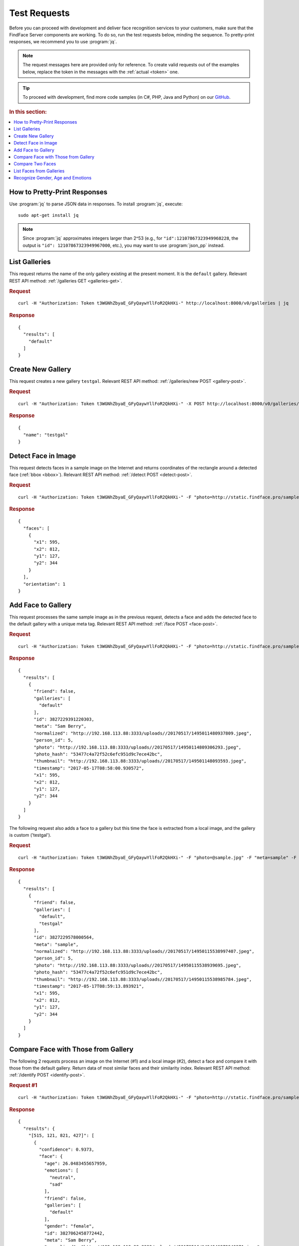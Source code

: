 .. _test:

Test Requests
-----------------------

Before you can proceed with development and deliver face recognition services to your customers, make sure that the FindFace Server components are working. To do so, run the test requests below, minding the sequence. To pretty-print responses, we recommend you to use :program:`jq`.

.. note::
      The request messages here are provided only for reference. To create valid requests out of the examples below, replace the token in the messages with the :ref:`actual <token>` one.

.. tip::
     To proceed with development, find more code samples (in C#, PHP, Java and Python) on our `GitHub <https://github.com/NTech-Lab/ffserver-examples>`_.

.. rubric:: In this section:

.. contents::
   :local:


How to Pretty-Print Responses
^^^^^^^^^^^^^^^^^^^^^^^^^^^^^^^^^^

Use :program:`jq` to parse JSON data in responses. To install :program:`jq`, execute:
::

 sudo apt-get install jq

.. note::
   Since :program:`jq` approximates integers larger than 2^53 (e.g., for ``"id":12107867323949968228``, the output is ``"id": 12107867323949967000``, etc.), you may want to use :program:`json_pp` instead.

  
List Galleries
^^^^^^^^^^^^^^^^^^^^^^^^^^^^

This request returns the name of the only gallery existing at the present moment. It is the ``default`` gallery. Relevant REST API method: :ref:`/galleries GET <galleries-get>`.

.. rubric:: Request

::

 curl -H "Authorization: Token t3WGNhZbyaE_GFyQaywYllFoR2QkHXi-" http://localhost:8000/v0/galleries | jq


.. rubric:: Response

::
 
  {
    "results": [
      "default"
    ]
  }



Create New Gallery
^^^^^^^^^^^^^^^^^^^^^^^^^^^

This request creates a new gallery ``testgal``. Relevant REST API method: :ref:`/galleries/new POST <gallery-post>`.

.. rubric:: Request

::

    curl -H "Authorization: Token t3WGNhZbyaE_GFyQaywYllFoR2QkHXi-" -X POST http://localhost:8000/v0/galleries/testgal | jq

.. rubric:: Response

::

  {
    "name": "testgal"
  }     

Detect Face in Image
^^^^^^^^^^^^^^^^^^^^^^^^^^^^^^^^

This request detects faces in a sample image on the Internet and returns coordinates of the rectangle around a detected face (:ref:`bbox <bbox>`). Relevant REST API method: :ref:`/detect POST <detect-post>`.

.. rubric:: Request

::

   curl -H "Authorization: Token t3WGNhZbyaE_GFyQaywYllFoR2QkHXi-" -F "photo=http://static.findface.pro/sample.jpg" http://localhost:8000/v0/detect | jq  
   
.. rubric:: Response

::

  {
    "faces": [
      {
        "x1": 595,
        "x2": 812,
        "y1": 127,
        "y2": 344
      }
    ],
    "orientation": 1
  }


Add Face to Gallery
^^^^^^^^^^^^^^^^^^^^^^^^^^^^^^^^^

This request processes the same sample image as in the previous request, detects a face and adds the detected face to the default gallery with a unique meta tag. Relevant REST API method: :ref:`/face POST <face-post>`.

.. rubric:: Request

::

  curl -H "Authorization: Token t3WGNhZbyaE_GFyQaywYllFoR2QkHXi-" -F "photo=http://static.findface.pro/sample.jpg" -F "meta=Sam Berry" http://localhost:8000/v0/face | jq

.. rubric:: Response

::

  {
    "results": [
      {
        "friend": false,
        "galleries": [
          "default"
        ],
        "id": 3827229391220303,
        "meta": "Sam Berry",
        "normalized": "http://192.168.113.88:3333/uploads//20170517/1495011480937809.jpeg",
        "person_id": 5,
        "photo": "http://192.168.113.88:3333/uploads//20170517/14950114809306293.jpeg",
        "photo_hash": "53477c4a72f52c6efc951d9c7ece42bc",
        "thumbnail": "http://192.168.113.88:3333/uploads//20170517/149501148093593.jpeg",
        "timestamp": "2017-05-17T08:58:00.930572",
        "x1": 595,
        "x2": 812,
        "y1": 127,
        "y2": 344
      }
    ]
  }

The following request also adds a face to a gallery but this time the face is extracted from a local image, and the gallery is custom ('testgal').

.. rubric:: Request

::

  curl -H "Authorization: Token t3WGNhZbyaE_GFyQaywYllFoR2QkHXi-" -F "photo=@sample.jpg" -F "meta=sample" -F "galleries=testgal" http://localhost:8000/v0/face | jq

.. rubric:: Response

:: 

  {
    "results": [
      {
        "friend": false,
        "galleries": [
          "default",
          "testgal"
        ],
        "id": 3827229578000564,
        "meta": "sample",
        "normalized": "http://192.168.113.88:3333/uploads//20170517/14950115538997407.jpeg",
        "person_id": 5,
        "photo": "http://192.168.113.88:3333/uploads//20170517/14950115538939695.jpeg",
        "photo_hash": "53477c4a72f52c6efc951d9c7ece42bc",
        "thumbnail": "http://192.168.113.88:3333/uploads//20170517/14950115538985784.jpeg",
        "timestamp": "2017-05-17T08:59:13.893921",
        "x1": 595,
        "x2": 812,
        "y1": 127,
        "y2": 344
      }
    ]
  }
  
Compare Face with Those from Gallery
^^^^^^^^^^^^^^^^^^^^^^^^^^^^^^^^^^^^^^^^^^^^^^^^^

The following 2 requests process an image on the Internet (#1) and a local image (#2), detect a face and compare it with those from the default gallery. Return data of most similar faces and their similarity index. Relevant REST API method: :ref:`/identify POST <identify-post>`.

.. rubric:: Request #1

::

  curl -H "Authorization: Token t3WGNhZbyaE_GFyQaywYllFoR2QkHXi-" -F "photo=http://static.findface.pro/sample2.jpg" http://localhost:8000/v0/identify | jq

.. rubric:: Response

::

  {
    "results": {
      "[515, 121, 821, 427]": [
        {
          "confidence": 0.9373,
          "face": {
            "age": 26.0483455657959,
            "emotions": [
              "neutral",
              "sad"
            ],
            "friend": false,
            "galleries": [
              "default"
            ],
            "gender": "female",
            "id": 3827062458772442,
            "meta": "Sam Berry",
            "normalized": "http://192.168.113.88:3333/uploads//20170516/1494946272949371.jpeg",
            "person_id": 5,
            "photo": "http://192.168.113.88:3333/uploads//20170516/14949462729435823.jpeg",
            "photo_hash": "53477c4a72f52c6efc951d9c7ece42bc",
            "thumbnail": "http://192.168.113.88:3333/uploads//20170516/14949462729480093.jpeg",
            "timestamp": "2017-05-16T14:51:12.943000",
            "x1": 595,
            "x2": 812,
            "y1": 127,
            "y2": 344
          }
        }
      ]
    }
  }

.. rubric:: Request #2

::

  curl -H "Authorization: Token t3WGNhZbyaE_GFyQaywYllFoR2QkHXi-" -F "photo=@Pictures/sample.jpg" http://localhost:8000/v0/identify | jq

.. rubric:: Response

::

  {
    "results": {
      "[595, 127, 812, 344]": [
        {
          "confidence": 0.9999,
          "face": {
            "age": 26.0483455657959,
            "emotions": [
              "neutral",
              "sad"
            ],
            "friend": false,
            "galleries": [
              "default"
            ],
            "gender": "female",
            "id": 3827062458772442,
            "meta": "Sam Berry",
            "normalized": "http://192.168.113.88:3333/uploads//20170516/1494946272949371.jpeg",
            "person_id": 5,
            "photo": "http://192.168.113.88:3333/uploads//20170516/14949462729435823.jpeg",
            "photo_hash": "53477c4a72f52c6efc951d9c7ece42bc",
            "thumbnail": "http://192.168.113.88:3333/uploads//20170516/14949462729480093.jpeg",
            "timestamp": "2017-05-16T14:51:12.943000",
            "x1": 595,
            "x2": 812,
            "y1": 127,
            "y2": 344
          }
        }
      ]
    }
  }
  
Compare Two Faces
^^^^^^^^^^^^^^^^^^^^^^^^^^^

This request compares a face in a local image and that on the Internet. Relevant REST API method: :ref:`/verify POST <verify-post>`.

.. rubric:: Request

::

  curl -H "Authorization: Token t3WGNhZbyaE_GFyQaywYllFoR2QkHXi-" -F "photo1=@Pictures/sample.jpg" -F "photo2=http://static.findface.pro/sample2.jpg" http://localhost:8000/v0/verify | jq

.. rubric:: Response

::

  {
    "results": [
      {
        "bbox1": {
          "x1": 595,
          "x2": 812,
          "y1": 127,
          "y2": 344
        },
        "bbox2": {
          "x1": 515,
          "x2": 821,
          "y1": 121,
          "y2": 427
        },
        "confidence": 0.9373794198036194,
        "verified": true
      }
    ],
    "verified": true
  }
  
List Faces from Galleries
^^^^^^^^^^^^^^^^^^^^^^^^^^^^^^^^^^^^^^

The following requests return the list of all faces stored in galleries, both default and custom (#1), and only custom (#2). Relevant REST API method: :ref:`/faces GET <faces-get>`.

.. rubric:: Request #1

::

  curl -H "Authorization: Token t3WGNhZbyaE_GFyQaywYllFoR2QkHXi-" http://localhost:8000/v0/faces | jq

.. rubric:: Response

::

  {
    "next_page": "/v0/faces?max_id=3827058103081960",
    "prev_page": null,
    "results": [
      {
        "friend": false,
        "galleries": [
          "default",
          "testgal"
        ],
        "id": 3827229578000564,
        "meta": "sample",
        "normalized": "http://192.168.113.88:3333/uploads//20170517/14950115538997407.jpeg",
        "person_id": 5,
        "photo": "http://192.168.113.88:3333/uploads//20170517/14950115538939695.jpeg",
        "photo_hash": "53477c4a72f52c6efc951d9c7ece42bc",
        "thumbnail": "http://192.168.113.88:3333/uploads//20170517/14950115538985784.jpeg",
        "timestamp": "2017-05-17T08:59:13.893000",
        "x1": 595,
        "x2": 812,
        "y1": 127,
        "y2": 344
      },
      {
        "friend": false,
        "galleries": [
          "default"
        ],
        "id": 3827229391220303,
        "meta": "Sam Berry",
        "normalized": "http://192.168.113.88:3333/uploads//20170517/1495011480937809.jpeg",
        "person_id": 5,
        "photo": "http://192.168.113.88:3333/uploads//20170517/14950114809306293.jpeg",
        "photo_hash": "53477c4a72f52c6efc951d9c7ece42bc",
        "thumbnail": "http://192.168.113.88:3333/uploads//20170517/149501148093593.jpeg",
        "timestamp": "2017-05-17T08:58:00.930000",
        "x1": 595,
        "x2": 812,
        "y1": 127,
        "y2": 344
      },
      {
        "age": 26.0483455657959,
        "emotions": [
          "neutral",
          "sad"
        ],
        "friend": false,
        "galleries": [
          "default"
        ],
        "gender": "female",
        "id": 3827227793957831,
        "meta": "Sam Berry",
        "normalized": "http://192.168.113.88:3333/uploads//20170517/14950108570078573.jpeg",
        "person_id": 5,
        "photo": "http://192.168.113.88:3333/uploads//20170517/14950108570022256.jpeg",
        "photo_hash": "53477c4a72f52c6efc951d9c7ece42bc",
        "thumbnail": "http://192.168.113.88:3333/uploads//20170517/14950108570066717.jpeg",
        "timestamp": "2017-05-17T08:47:37.002000",
        "x1": 595,
        "x2": 812,
        "y1": 127,
        "y2": 344
      }
    ]
  }



.. rubric:: Request #2

::

  curl -H "Authorization: Token t3WGNhZbyaE_GFyQaywYllFoR2QkHXi-" http://localhost:8000/v0/faces/gallery/testgal | jq

.. rubric:: Response

::

  {
    "next_page": "/v0/faces/gallery/testgal?max_id=3827059994026334",
    "prev_page": null,
    "results": [
      {
        "friend": false,
        "galleries": [
          "default",
          "testgal"
        ],
        "id": 3827229578000564,
        "meta": "sample",
        "normalized": "http://192.168.113.88:3333/uploads//20170517/14950115538997407.jpeg",
        "person_id": 5,
        "photo": "http://192.168.113.88:3333/uploads//20170517/14950115538939695.jpeg",
        "photo_hash": "53477c4a72f52c6efc951d9c7ece42bc",
        "thumbnail": "http://192.168.113.88:3333/uploads//20170517/14950115538985784.jpeg",
        "timestamp": "2017-05-17T08:59:13.893000",
        "x1": 595,
        "x2": 812,
        "y1": 127,
        "y2": 344
      },
     {
        "galleries": [
          "default",
          "testgal"
        ],
        "id": 3827059994026334,
        "meta": "sample",
        "normalized": "http://127.0.0.1:3333/uploads//20170516/14949453101653092.jpeg",
        "photo": "http://127.0.0.1:3333/uploads//20170516/14949453101581762.jpeg",
        "photo_hash": "53477c4a72f52c6efc951d9c7ece42bc",
        "thumbnail": "http://127.0.0.1:3333/uploads//20170516/14949453101640306.jpeg",
        "timestamp": "2017-05-16T14:35:10.158000",
        "x1": 595,
        "x2": 812,
        "y1": 127,
        "y2": 344
      }
    ]
  }
  
Recognize Gender, Age and Emotions
^^^^^^^^^^^^^^^^^^^^^^^^^^^^^^^^^^^^^^^^^^^^

This request detects faces in a sample image on the internet and returns coordinates of the rectangle around a detected face (bbox) along with gender, age and emotions information. Relevant REST API method: :ref:`/detect POST <detect-post>`. API version: v1.

.. note::
     First, you need to :ref:`configure <gae>` gender, age and emotions recognition.

.. rubric:: Request

::

  curl -H "Authorization: Token t3WGNhZbyaE_GFyQaywYllFoR2QkHXi-" -F 'photo=https://static.findface.pro/sample2.jpg' -F 'gender=true' -F 'emotions=true' -F 'age=true' http://localhost:8000/v1/detect | jq

.. rubric:: Response

::

  {
    "faces": [
      {
        "age": 29.057680130004883,
        "emotions": [
          "neutral",
          "happy"
        ],
        "gender": "female",
        "x1": 515,
        "x2": 821,
        "y1": 121,
        "y2": 427
      }
    ],
    "orientation": 1
  }


